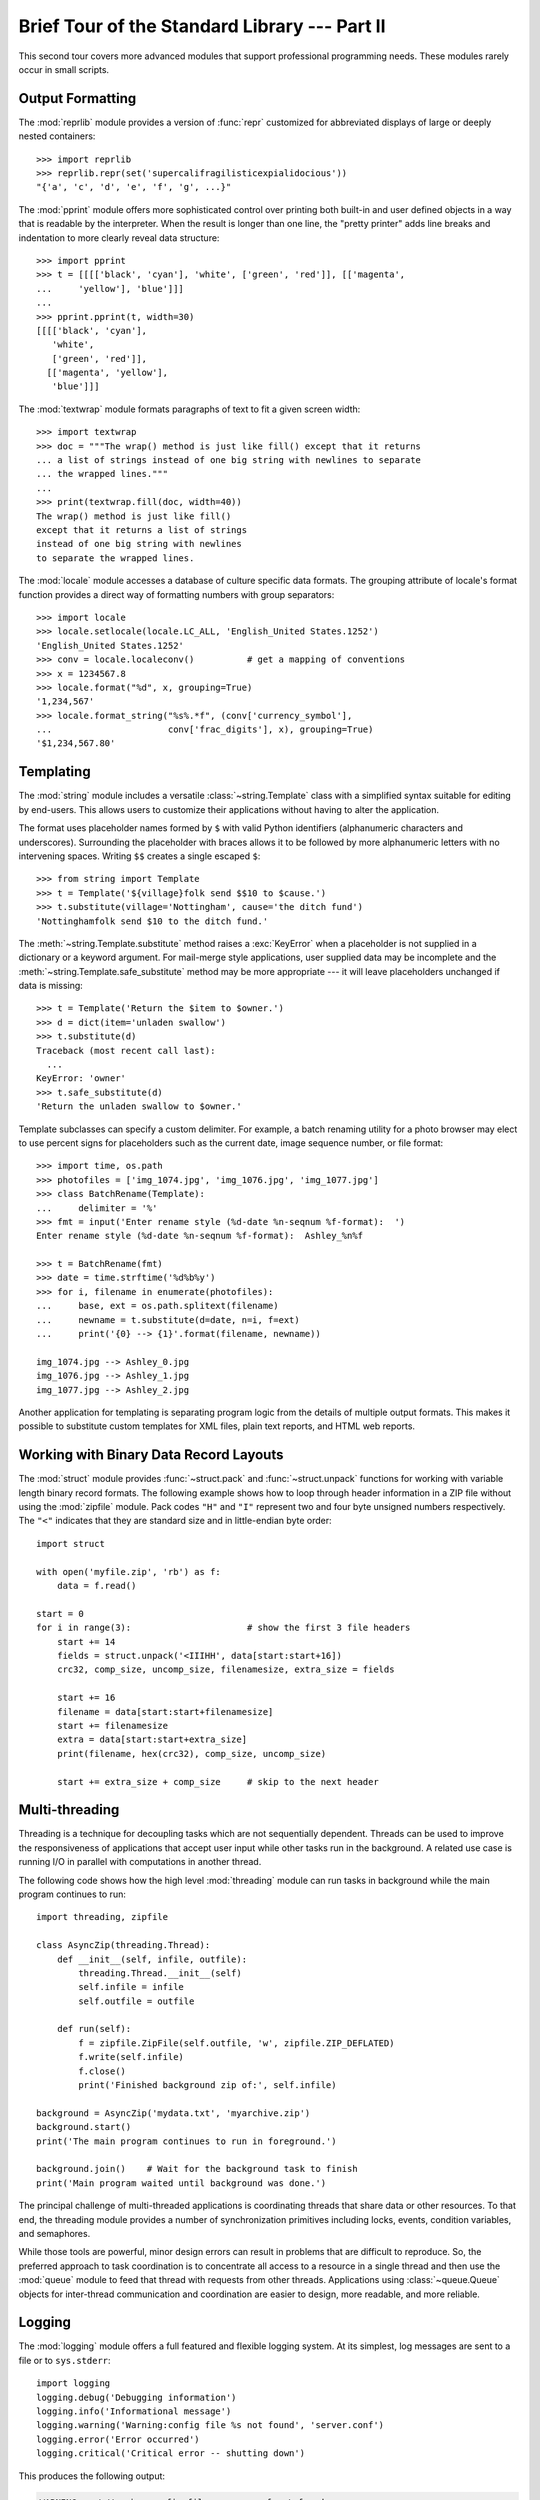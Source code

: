 .. _tut-brieftourtwo:

**********************************************
Brief Tour of the Standard Library --- Part II
**********************************************

This second tour covers more advanced modules that support professional
programming needs.  These modules rarely occur in small scripts.


.. _tut-output-formatting:

Output Formatting
=================

The :mod:`reprlib` module provides a version of :func:`repr` customized for
abbreviated displays of large or deeply nested containers::

   >>> import reprlib
   >>> reprlib.repr(set('supercalifragilisticexpialidocious'))
   "{'a', 'c', 'd', 'e', 'f', 'g', ...}"

The :mod:`pprint` module offers more sophisticated control over printing both
built-in and user defined objects in a way that is readable by the interpreter.
When the result is longer than one line, the "pretty printer" adds line breaks
and indentation to more clearly reveal data structure::

   >>> import pprint
   >>> t = [[[['black', 'cyan'], 'white', ['green', 'red']], [['magenta',
   ...     'yellow'], 'blue']]]
   ...
   >>> pprint.pprint(t, width=30)
   [[[['black', 'cyan'],
      'white',
      ['green', 'red']],
     [['magenta', 'yellow'],
      'blue']]]

The :mod:`textwrap` module formats paragraphs of text to fit a given screen
width::

   >>> import textwrap
   >>> doc = """The wrap() method is just like fill() except that it returns
   ... a list of strings instead of one big string with newlines to separate
   ... the wrapped lines."""
   ...
   >>> print(textwrap.fill(doc, width=40))
   The wrap() method is just like fill()
   except that it returns a list of strings
   instead of one big string with newlines
   to separate the wrapped lines.

The :mod:`locale` module accesses a database of culture specific data formats.
The grouping attribute of locale's format function provides a direct way of
formatting numbers with group separators::

   >>> import locale
   >>> locale.setlocale(locale.LC_ALL, 'English_United States.1252')
   'English_United States.1252'
   >>> conv = locale.localeconv()          # get a mapping of conventions
   >>> x = 1234567.8
   >>> locale.format("%d", x, grouping=True)
   '1,234,567'
   >>> locale.format_string("%s%.*f", (conv['currency_symbol'],
   ...                      conv['frac_digits'], x), grouping=True)
   '$1,234,567.80'


.. _tut-templating:

Templating
==========

The :mod:`string` module includes a versatile :class:`~string.Template` class
with a simplified syntax suitable for editing by end-users.  This allows users
to customize their applications without having to alter the application.

The format uses placeholder names formed by ``$`` with valid Python identifiers
(alphanumeric characters and underscores).  Surrounding the placeholder with
braces allows it to be followed by more alphanumeric letters with no intervening
spaces.  Writing ``$$`` creates a single escaped ``$``::

   >>> from string import Template
   >>> t = Template('${village}folk send $$10 to $cause.')
   >>> t.substitute(village='Nottingham', cause='the ditch fund')
   'Nottinghamfolk send $10 to the ditch fund.'

The :meth:`~string.Template.substitute` method raises a :exc:`KeyError` when a
placeholder is not supplied in a dictionary or a keyword argument.  For
mail-merge style applications, user supplied data may be incomplete and the
:meth:`~string.Template.safe_substitute` method may be more appropriate ---
it will leave placeholders unchanged if data is missing::

   >>> t = Template('Return the $item to $owner.')
   >>> d = dict(item='unladen swallow')
   >>> t.substitute(d)
   Traceback (most recent call last):
     ...
   KeyError: 'owner'
   >>> t.safe_substitute(d)
   'Return the unladen swallow to $owner.'

Template subclasses can specify a custom delimiter.  For example, a batch
renaming utility for a photo browser may elect to use percent signs for
placeholders such as the current date, image sequence number, or file format::

   >>> import time, os.path
   >>> photofiles = ['img_1074.jpg', 'img_1076.jpg', 'img_1077.jpg']
   >>> class BatchRename(Template):
   ...     delimiter = '%'
   >>> fmt = input('Enter rename style (%d-date %n-seqnum %f-format):  ')
   Enter rename style (%d-date %n-seqnum %f-format):  Ashley_%n%f

   >>> t = BatchRename(fmt)
   >>> date = time.strftime('%d%b%y')
   >>> for i, filename in enumerate(photofiles):
   ...     base, ext = os.path.splitext(filename)
   ...     newname = t.substitute(d=date, n=i, f=ext)
   ...     print('{0} --> {1}'.format(filename, newname))

   img_1074.jpg --> Ashley_0.jpg
   img_1076.jpg --> Ashley_1.jpg
   img_1077.jpg --> Ashley_2.jpg

Another application for templating is separating program logic from the details
of multiple output formats.  This makes it possible to substitute custom
templates for XML files, plain text reports, and HTML web reports.


.. _tut-binary-formats:

Working with Binary Data Record Layouts
=======================================

The :mod:`struct` module provides :func:`~struct.pack` and
:func:`~struct.unpack` functions for working with variable length binary
record formats.  The following example shows
how to loop through header information in a ZIP file without using the
:mod:`zipfile` module.  Pack codes ``"H"`` and ``"I"`` represent two and four
byte unsigned numbers respectively.  The ``"<"`` indicates that they are
standard size and in little-endian byte order::

   import struct

   with open('myfile.zip', 'rb') as f:
       data = f.read()

   start = 0
   for i in range(3):                      # show the first 3 file headers
       start += 14
       fields = struct.unpack('<IIIHH', data[start:start+16])
       crc32, comp_size, uncomp_size, filenamesize, extra_size = fields

       start += 16
       filename = data[start:start+filenamesize]
       start += filenamesize
       extra = data[start:start+extra_size]
       print(filename, hex(crc32), comp_size, uncomp_size)

       start += extra_size + comp_size     # skip to the next header


.. _tut-multi-threading:

Multi-threading
===============

Threading is a technique for decoupling tasks which are not sequentially
dependent.  Threads can be used to improve the responsiveness of applications
that accept user input while other tasks run in the background.  A related use
case is running I/O in parallel with computations in another thread.

The following code shows how the high level :mod:`threading` module can run
tasks in background while the main program continues to run::

   import threading, zipfile

   class AsyncZip(threading.Thread):
       def __init__(self, infile, outfile):
           threading.Thread.__init__(self)
           self.infile = infile
           self.outfile = outfile

       def run(self):
           f = zipfile.ZipFile(self.outfile, 'w', zipfile.ZIP_DEFLATED)
           f.write(self.infile)
           f.close()
           print('Finished background zip of:', self.infile)

   background = AsyncZip('mydata.txt', 'myarchive.zip')
   background.start()
   print('The main program continues to run in foreground.')

   background.join()    # Wait for the background task to finish
   print('Main program waited until background was done.')

The principal challenge of multi-threaded applications is coordinating threads
that share data or other resources.  To that end, the threading module provides
a number of synchronization primitives including locks, events, condition
variables, and semaphores.

While those tools are powerful, minor design errors can result in problems that
are difficult to reproduce.  So, the preferred approach to task coordination is
to concentrate all access to a resource in a single thread and then use the
:mod:`queue` module to feed that thread with requests from other threads.
Applications using :class:`~queue.Queue` objects for inter-thread communication and
coordination are easier to design, more readable, and more reliable.


.. _tut-logging:

Logging
=======

The :mod:`logging` module offers a full featured and flexible logging system.
At its simplest, log messages are sent to a file or to ``sys.stderr``::

   import logging
   logging.debug('Debugging information')
   logging.info('Informational message')
   logging.warning('Warning:config file %s not found', 'server.conf')
   logging.error('Error occurred')
   logging.critical('Critical error -- shutting down')

This produces the following output:

.. code-block:: none

   WARNING:root:Warning:config file server.conf not found
   ERROR:root:Error occurred
   CRITICAL:root:Critical error -- shutting down

By default, informational and debugging messages are suppressed and the output
is sent to standard error.  Other output options include routing messages
through email, datagrams, sockets, or to an HTTP Server.  New filters can select
different routing based on message priority: :const:`~logging.DEBUG`,
:const:`~logging.INFO`, :const:`~logging.WARNING`, :const:`~logging.ERROR`,
and :const:`~logging.CRITICAL`.

The logging system can be configured directly from Python or can be loaded from
a user editable configuration file for customized logging without altering the
application.


.. _tut-weak-references:

Weak References
===============

Python does automatic memory management (reference counting for most objects and
:term:`garbage collection` to eliminate cycles).  The memory is freed shortly
after the last reference to it has been eliminated.

This approach works fine for most applications but occasionally there is a need
to track objects only as long as they are being used by something else.
Unfortunately, just tracking them creates a reference that makes them permanent.
The :mod:`weakref` module provides tools for tracking objects without creating a
reference.  When the object is no longer needed, it is automatically removed
from a weakref table and a callback is triggered for weakref objects.  Typical
applications include caching objects that are expensive to create::

   >>> import weakref, gc
   >>> class A:
   ...     def __init__(self, value):
   ...         self.value = value
   ...     def __repr__(self):
   ...         return str(self.value)
   ...
   >>> a = A(10)                   # create a reference
   >>> d = weakref.WeakValueDictionary()
   >>> d['primary'] = a            # does not create a reference
   >>> d['primary']                # fetch the object if it is still alive
   10
   >>> del a                       # remove the one reference
   >>> gc.collect()                # run garbage collection right away
   0
   >>> d['primary']                # entry was automatically removed
   Traceback (most recent call last):
     File "<stdin>", line 1, in <module>
       d['primary']                # entry was automatically removed
     File "C:/python35/lib/weakref.py", line 46, in __getitem__
       o = self.data[key]()
   KeyError: 'primary'


.. _tut-list-tools:

Tools for Working with Lists
============================

Many data structure needs can be met with the built-in list type. However,
sometimes there is a need for alternative implementations with different
performance trade-offs.

The :mod:`array` module provides an :class:`~array.array()` object that is like
a list that stores only homogeneous data and stores it more compactly.  The
following example shows an array of numbers stored as two byte unsigned binary
numbers (typecode ``"H"``) rather than the usual 16 bytes per entry for regular
lists of Python int objects::

   >>> from array import array
   >>> a = array('H', [4000, 10, 700, 22222])
   >>> sum(a)
   26932
   >>> a[1:3]
   array('H', [10, 700])

The :mod:`collections` module provides a :class:`~collections.deque()` object
that is like a list with faster appends and pops from the left side but slower
lookups in the middle. These objects are well suited for implementing queues
and breadth first tree searches::

   >>> from collections import deque
   >>> d = deque(["task1", "task2", "task3"])
   >>> d.append("task4")
   >>> print("Handling", d.popleft())
   Handling task1

::

   unsearched = deque([starting_node])
   def breadth_first_search(unsearched):
       node = unsearched.popleft()
       for m in gen_moves(node):
           if is_goal(m):
               return m
           unsearched.append(m)

In addition to alternative list implementations, the library also offers other
tools such as the :mod:`bisect` module with functions for manipulating sorted
lists::

   >>> import bisect
   >>> scores = [(100, 'perl'), (200, 'tcl'), (400, 'lua'), (500, 'python')]
   >>> bisect.insort(scores, (300, 'ruby'))
   >>> scores
   [(100, 'perl'), (200, 'tcl'), (300, 'ruby'), (400, 'lua'), (500, 'python')]

The :mod:`heapq` module provides functions for implementing heaps based on
regular lists.  The lowest valued entry is always kept at position zero.  This
is useful for applications which repeatedly access the smallest element but do
not want to run a full list sort::

   >>> from heapq import heapify, heappop, heappush
   >>> data = [1, 3, 5, 7, 9, 2, 4, 6, 8, 0]
   >>> heapify(data)                      # rearrange the list into heap order
   >>> heappush(data, -5)                 # add a new entry
   >>> [heappop(data) for i in range(3)]  # fetch the three smallest entries
   [-5, 0, 1]


.. _tut-decimal-fp:

Decimal Floating Point Arithmetic
=================================

The :mod:`decimal` module offers a :class:`~decimal.Decimal` datatype for
decimal floating point arithmetic.  Compared to the built-in :class:`float`
implementation of binary floating point, the class is especially helpful for

* financial applications and other uses which require exact decimal
  representation,
* control over precision,
* control over rounding to meet legal or regulatory requirements,
* tracking of significant decimal places, or
* applications where the user expects the results to match calculations done by
  hand.

For example, calculating a 5% tax on a 70 cent phone charge gives different
results in decimal floating point and binary floating point. The difference
becomes significant if the results are rounded to the nearest cent::

   >>> from decimal import *
   >>> round(Decimal('0.70') * Decimal('1.05'), 2)
   Decimal('0.74')
   >>> round(.70 * 1.05, 2)
   0.73

The :class:`~decimal.Decimal` result keeps a trailing zero, automatically
inferring four place significance from multiplicands with two place
significance.  Decimal reproduces mathematics as done by hand and avoids
issues that can arise when binary floating point cannot exactly represent
decimal quantities.

Exact representation enables the :class:`~decimal.Decimal` class to perform
modulo calculations and equality tests that are unsuitable for binary floating
point::

   >>> Decimal('1.00') % Decimal('.10')
   Decimal('0.00')
   >>> 1.00 % 0.10
   0.09999999999999995

   >>> sum([Decimal('0.1')]*10) == Decimal('1.0')
   True
   >>> sum([0.1]*10) == 1.0
   False

The :mod:`decimal` module provides arithmetic with as much precision as needed::

   >>> getcontext().prec = 36
   >>> Decimal(1) / Decimal(7)
   Decimal('0.142857142857142857142857142857142857')


